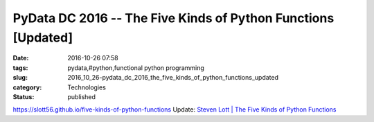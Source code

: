 PyData DC 2016 -- The Five Kinds of Python Functions [Updated]
==============================================================

:date: 2016-10-26 07:58
:tags: pydata,#python,functional python programming
:slug: 2016_10_26-pydata_dc_2016_the_five_kinds_of_python_functions_updated
:category: Technologies
:status: published

https://slott56.github.io/five-kinds-of-python-functions
Update: `Steven Lott \| The Five Kinds of Python
Functions <https://www.youtube.com/watch?v=pK8NCdfYq-M&index=45&list=PLGVZCDnMOq0qLoYpkeySVtfdbQg1A_GiB>`__





